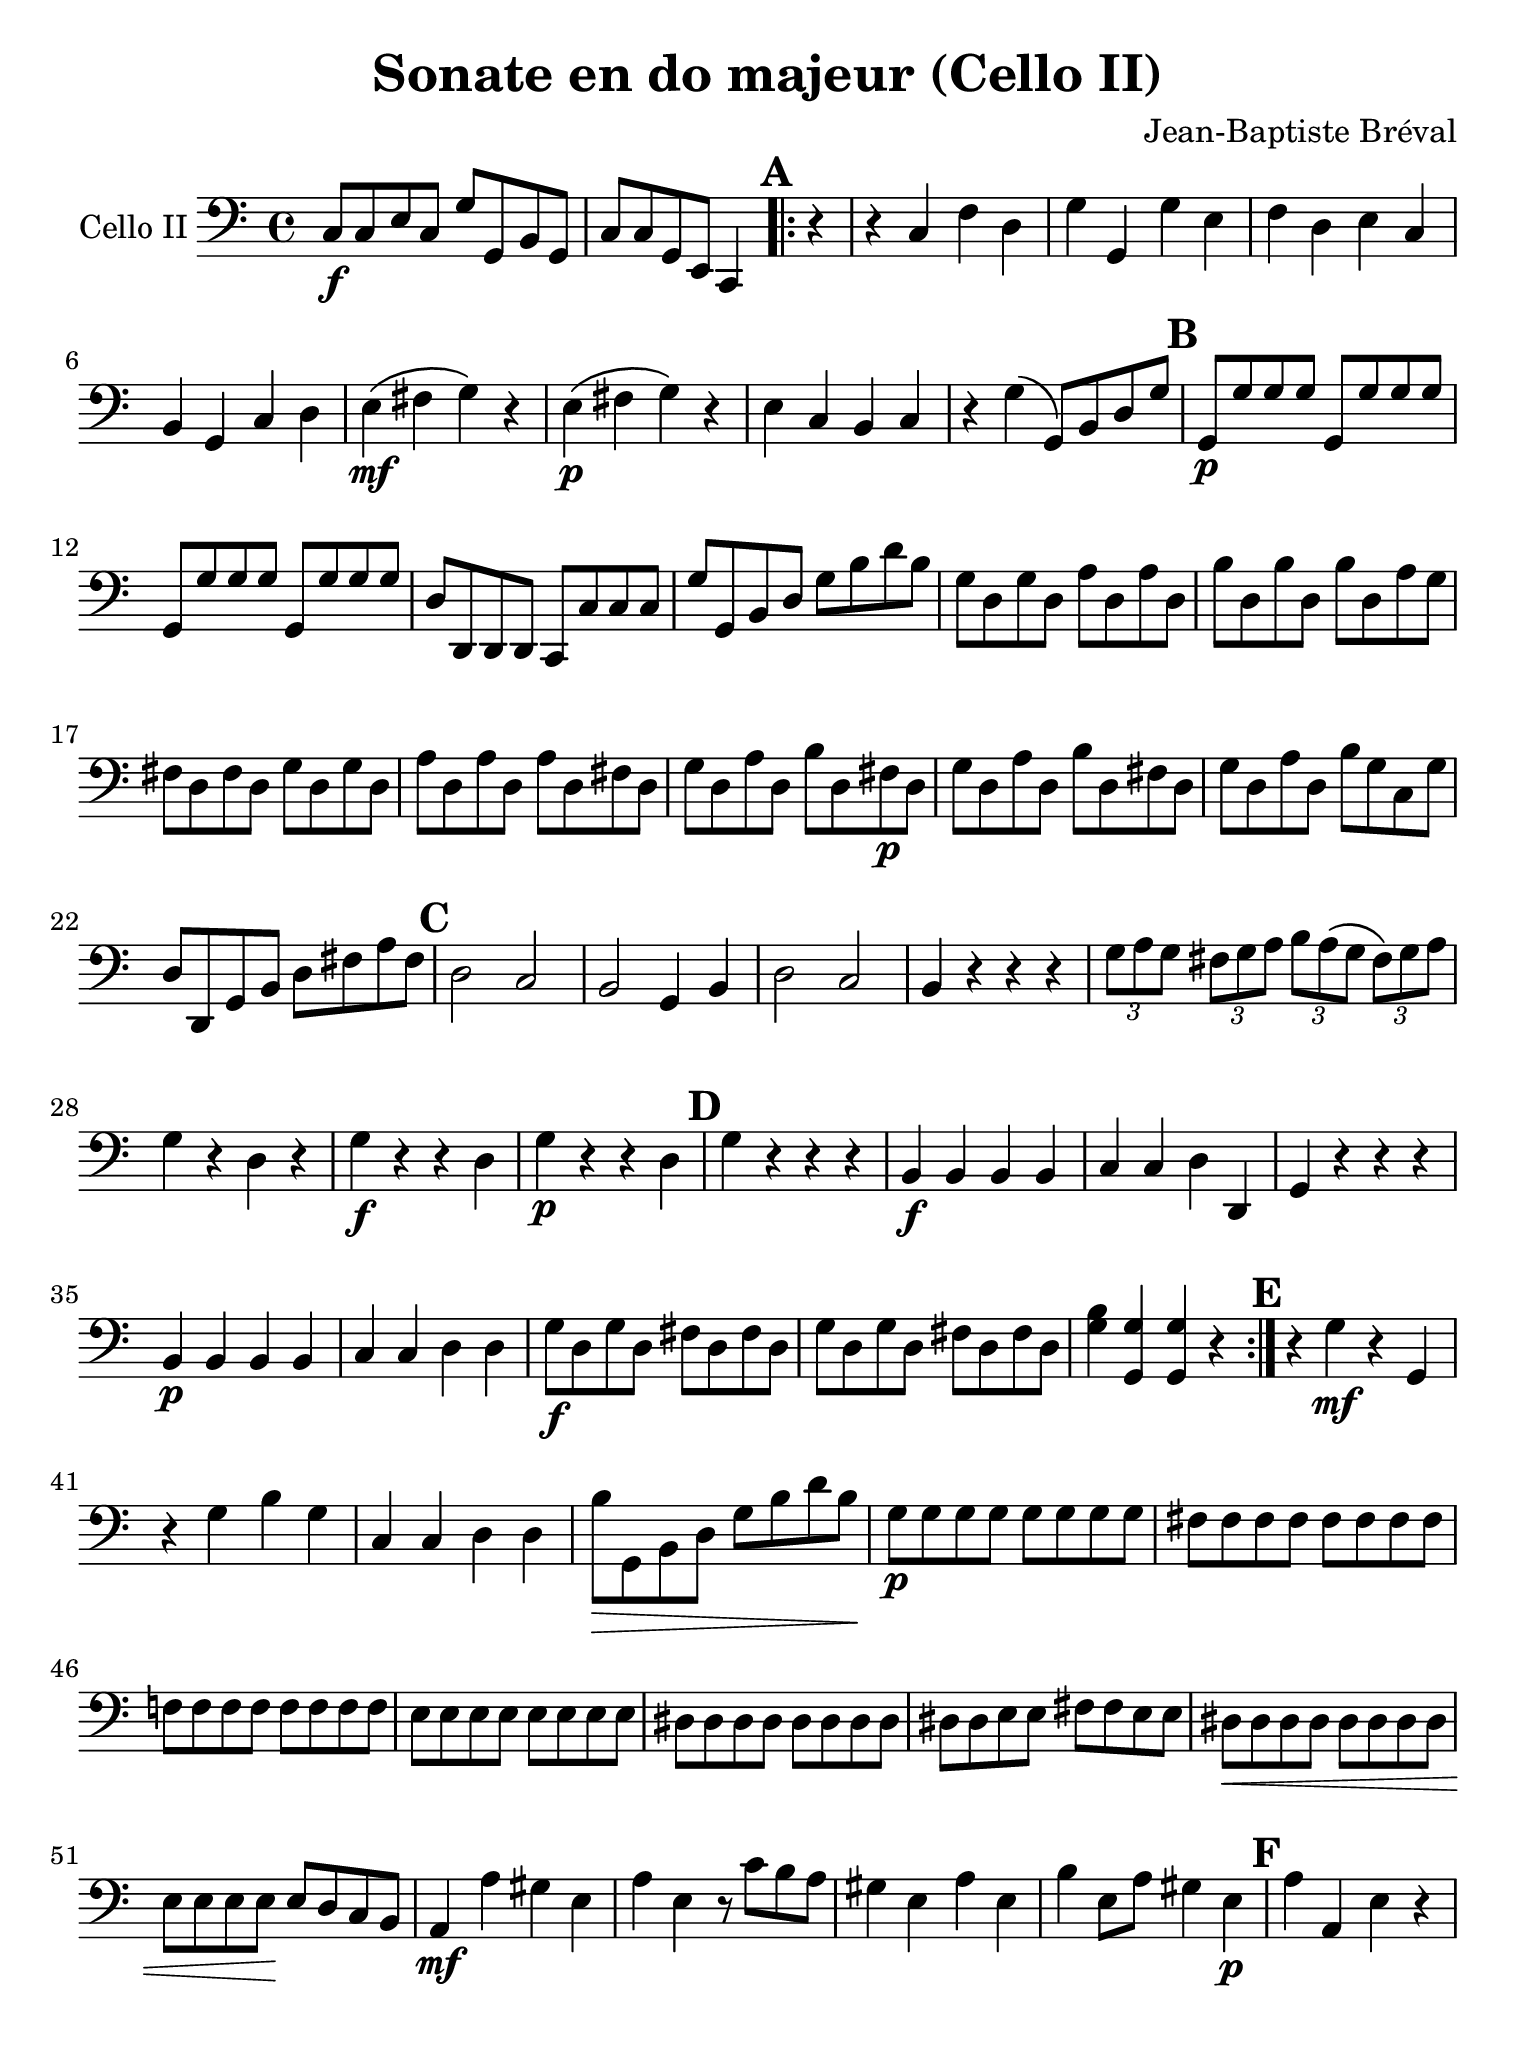 #(set-global-staff-size 21)

\version "2.18.2"

\header {
  title    = "Sonate en do majeur (Cello II)"
  composer = "Jean-Baptiste Bréval"
  tagline  = ""
}

\language "italiano"

\paper {
  paper-width  = 195\mm
  paper-height = 260\mm
}

\score {
    \new Staff
    \with {instrumentName = #"Cello II"}
    {
      \override Hairpin.to-barline = ##f
      \time 4/4
      \key do \major
      \clef bass
      do8\f do8 mi8 do8 sol8 sol,8 si,8 sol,8             % 1'
      do8 do8 sol,8 mi,8 do,4                             % 2'
      \repeat volta 2 {
        \mark \default
        \partial 4
        r4                                                % 1
        r4 do4 fa4 re4                                    % 2
        sol4 sol,4 sol4 mi4                               % 3
        fa4 re4 mi4 do4                                   % 4
        si,4 sol,4 do4 re4                                % 5
        mi4\mf\(fad4 sol4\) r4                            % 6
        mi4\p\(fad4 sol4\) r4                             % 7
        mi4 do4 si,4 do4                                  % 8
        r4 sol4\(sol,8\) si,8 re8 sol8                    % 9
        \mark \default
        sol,8\p sol8 sol8 sol8 sol,8 sol8 sol8 sol8       % 10
        sol,8 sol8 sol8 sol8 sol,8 sol8 sol8 sol8         % 11
        re8 re,8 re,8 re,8 do,8 do8 do8 do8               % 12
        sol8 sol,8 si,8 re8 sol8 si8 re'8 si8             % 13
        sol8 re8 sol8 re8 la8 re8 la8 re8                 % 14
        si8 re8 si8 re8 si8 re8 la8 sol8                  % 15
        fad8 re8 fad8 re8 sol8 re8 sol8 re8               % 16
        la8 re8 la8 re8 la8 re8 fad8 re8                  % 17
        sol8 re8 la8 re8 si8 re8 fad8\p re8               % 18
        sol8 re8 la8 re8 si8 re8 fad8 re8                 % 19
        sol8 re8 la8 re8 si8 sol8 do8 sol8                % 20
        re8 re,8 sol,8 si,8 re8 fad8 la8 fad8             % 21
        \mark \default
        re2 do2                                           % 22
        si,2 sol,4 si,4                                   % 23
        re2 do2                                           % 24
        si,4 r4 r4 r4                                     % 25
        \tuplet 3/2 {sol8 la8 sol8}
        \tuplet 3/2 {fad8 sol8 la8}
        \tuplet 3/2 {si8 la8\(sol8}
        \tuplet 3/2 {fad8\) sol8 la8}                     % 26
        sol4 r4 re4 r4                                    % 27
        sol4\f r4 r4 re4                                  % 28
        sol4\p r4 r4 re4                                  % 29
        \mark \default
        sol4 r4 r4 r4                                     % 30
        si,4\f si,4 si,4 si,4                             % 31
        do4 do4 re4 re,4                                  % 32
        sol,4 r4 r4 r4                                    % 33
        si,4\p si,4 si,4 si,4                             % 34
        do4 do4 re4 re4                                   % 35
        sol8\f re8 sol8 re8 fad8 re8 fad8 re8             % 36
        sol8 re8 sol8 re8 fad8 re8 fad8 re8               % 37
        <<sol4 si4>> <<sol,4 sol4>> <<sol,4 sol4>> r4     % 38
      }
      \mark \default
      r4 sol4\mf r4 sol,4                                 % 39
      r4 sol4 si4 sol4                                    % 40
      do4 do4 re4 re4                                     % 41
      si8\> sol,8 si,8 re8 sol8 si8 re'8 si8\!            % 42
      sol8\p sol8 sol8 sol8 sol8 sol8 sol8 sol8           % 43
      fad8 fad8 fad8 fad8 fad8 fad8 fad8 fad8             % 44
      fa!8 fa8 fa8 fa8 fa8 fa8 fa8 fa8                    % 45
      mi8 mi8 mi8 mi8 mi8 mi8 mi8 mi8                     % 46
      red8 red8 red8 red8 red8 red8 red8 red8             % 47
      red8 red8 mi8 mi8 fad8 fad8 mi8 mi8                 % 48
      red8\< red8 red8 red8 red8 red8 red8 red8           % 49
      mi8 mi8 mi8 mi8\! mi8 re8 do8 si,8                  % 50
      la,4\mf la4 sold4 mi4                               % 51
      la4 mi4 r8 do'8 si8 la8                             % 52
      sold4 mi4 la4 mi4                                   % 53
      si4 mi8 la8 sold4 mi4\p                             % 54
      \mark \default
      la4 la,4 mi4 r4                                     % 55
      la4 la,4 mi4 re4                                    % 56
      do4 la8 si8 do'8 la8 re'8 do'8                      % 57
      si8 sol8 do'8 si8 la8 fa8 si8 la8                   % 58
      sold8 mi8 si8\< sold8 mi8 re8 do8 si,8              % 59
      la,4 la2\! sol4                                     % 60
      fa2-> fa2                                           % 61
      mi2-> mi2                                           % 62
      re2\> do2\!                                         % 63
      si,1\mf                                             % 64
      sol,1                                               % 65
      do4 r4 r4 r4                                        % 66
      \mark \default
      r4 do4\mf fa4 re4                                   % 67
      sol4 sol,4 sol4 mi4                                 % 68
      fa4 re4 mi4 do4                                     % 69
      si,4\> si,4 do4 re4\!                               % 70
      mi4\mf(fad4 sol4) r4                                % 71
      mi4\p(fad4 sol4) r4                                 % 72
      mi4 do4 si,4 do4                                    % 73
      r4 sol4 sol,8 sol8 re8 si,8                         % 74
      sol,8 re8 si,8 re8 sol,8 re8 si,8 re8               % 75
      sol,8 re8 si,8 re8 sol,8 re8 si,8 re8               % 76
      sol,8\<re8 si,8 re8 sol,8 re8 si,8 re8\!            % 77
      do8\f mi16\upbow(fa16 sol16 fa16 mi16 re16)
      do4\downbow r4                                      % 78
      sol2\p fa2                                          % 79
      mi8\f mi16\upbow(fa16 sol16 fa16 mi16 re16)
      do4\downbow r4                                      % 80
      sol4\> sol,4 la,4 si,4\!                            % 81
      do8 sol,8 do8 sol,8 re8 sol,8 re8 sol,8             % 82
      mi8 sol,8 mi8 sol,8 mi8 sol,8 re8 do8               % 83
      si,8 sol,8 si,8 sol,8 do8 sol,8 do8 sol,8           % 84
      re8 sol,8 re8 sol,8 re8 sol,8 si,8\f sol,8          % 85
      do8 sol,8 re8 sol,8 mi8 sol,8 si,8\p sol,8          % 86
      do8 sol,8 re8 sol,8 mi8 sol,8
      \mark \default
      si,8 sol,8                                          % 87
      do4 r4 r4 r4                                        % 88
      la4\f\downbow sol4 la4 fa4                          % 89
      do4 r4 r4 r4                                        % 90
      la4\p sol4 la4 fa4                                  % 91
      do4 r4 r4 <<sol,4\f fa4>>                           % 92
      mi4 r4 r4 <<sol,4\p fa4>>                           % 93
      mi4 r4 r4 r4                                        % 94
      mi4\mf mi4 mi4 mi4                                  % 95
      fa4 fa4 sol4 sol,4                                  % 96
      do4 r4 r4 r4                                        % 97
      r4 do4\p\< fa4 re4\!                                % 98
      mi4\> mi4 fa4 fa4\!                                 % 99
      \mark \default
      sol8 sol8 sol8 sol8 sol8 sol8 sol8 sol8             % 100
      sol,8 sol,8 sol,8 sol,8 sol,8 sol,8 sol,8 sol,8     % 101
      do8\f sol,8 do8 sol,8 si,8 sol,8 si,8 sol,8         % 102
      do8\f sol,8 do8 sol,8 si,8 sol,8 si,8 sol,8         % 103
      do4
      <<do,4\ff do4\downbow>>
      <<do,2 do2\downbow>>                                % 104
      \bar "|."
    }
}
